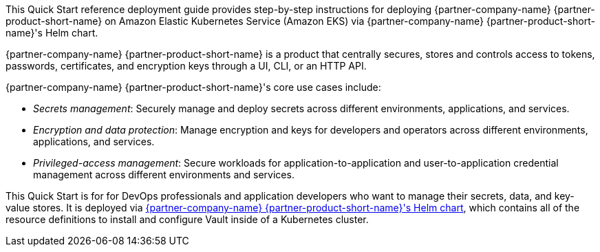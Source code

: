 // Replace the content in <>
// Identify your target audience and explain how/why they would use this Quick Start.
// Avoid borrowing text from third-party websites (copying text from AWS service documentation is fine). Also, avoid
// marketing-speak, focusing instead on the technical aspect.


This Quick Start reference deployment guide provides step-by-step instructions for deploying {partner-company-name}
{partner-product-short-name} on Amazon Elastic Kubernetes Service (Amazon EKS) via {partner-company-name}
{partner-product-short-name}'s Helm chart.

{partner-company-name} {partner-product-short-name} is a product that centrally secures, stores and controls access to
tokens, passwords, certificates, and encryption keys through a UI, CLI, or an HTTP API.

{partner-company-name} {partner-product-short-name}'s core use cases include:

* _Secrets management_: Securely manage and deploy secrets across different environments, applications, and services.
* _Encryption and data protection_: Manage encryption and keys for developers and operators across different
environments, applications, and services.
* _Privileged-access management_: Secure workloads for application-to-application and user-to-application credential
management across different environments and services.

This Quick Start is for for DevOps professionals and application developers who want to manage their secrets, data, and
key-value stores. It is deployed via
https://github.com/hashicorp/vault-helm[{partner-company-name} {partner-product-short-name}'s Helm chart, role=external, window=_blank],
which contains all of the resource definitions to install and configure Vault inside of a Kubernetes cluster.